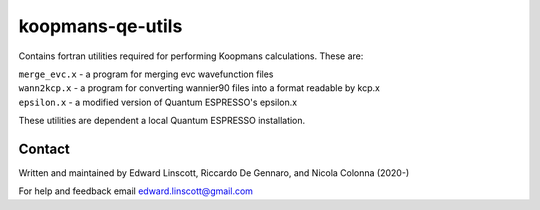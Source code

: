 koopmans-qe-utils
=================

Contains fortran utilities required for performing Koopmans calculations. These are:

| ``merge_evc.x`` - a program for merging evc wavefunction files
| ``wann2kcp.x`` - a program for converting wannier90 files into a format readable by kcp.x
| ``epsilon.x`` - a modified version of Quantum ESPRESSO's epsilon.x

These utilities are dependent a local Quantum ESPRESSO installation.

Contact
-------
Written and maintained by Edward Linscott, Riccardo De Gennaro, and Nicola Colonna (2020-)

For help and feedback email edward.linscott@gmail.com

